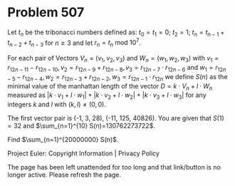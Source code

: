 *   Problem 507

   Let $t_n$ be the tribonacci numbers defined as:
   $t_0 = t_1 = 0$;
   $t_2 = 1$;
   $t_n = t_{n-1} + t_{n-2} + t_{n-3}$ for $n \ge 3$
   and let $r_n = t_n \text{ mod } 10^7$.

   For each pair of Vectors $V_n=(v_1,v_2,v_3)$ and $W_n=(w_1,w_2,w_3)$ with
   $v_1=r_{12n-11}-r_{12n-10}, v_2=r_{12n-9}+r_{12n-8}, v_3=r_{12n-7} \cdot
   r_{12n-6}$ and
   $w_1=r_{12n-5}-r_{12n-4}, w_2=r_{12n-3}+r_{12n-2}, w_3=r_{12n-1} \cdot
   r_{12n}$
   we define $S(n)$ as the minimal value of the manhattan length of the
   vector $D=k \cdot V_n+l \cdot W_n$ measured as $|k \cdot v_1+l \cdot
   w_1|+|k \cdot v_2+l \cdot w_2|+|k \cdot v_3+l \cdot w_3|$ for any integers
   $k$ and $l$ with $(k,l)\neq (0,0)$.

   The first vector pair is (-1, 3, 28), (-11, 125, 40826).
   You are given that $S(1)=32$ and $\sum_{n=1}^{10} S(n)=130762273722$.

   Find $\sum_{n=1}^{20000000} S(n)$.

   Project Euler: Copyright Information | Privacy Policy

   The page has been left unattended for too long and that link/button is no
   longer active. Please refresh the page.
